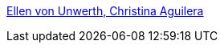 :jbake-type: post
:jbake-status: published
:jbake-title: Ellen von Unwerth, Christina Aguilera
:jbake-tags: érotisme,adult,gallerie,_mois_janv.,_année_2006
:jbake-date: 2006-01-12
:jbake-depth: ../
:jbake-uri: shaarli/1137058445000.adoc
:jbake-source: https://nicolas-delsaux.hd.free.fr/Shaarli?searchterm=http%3A%2F%2Fhome.frognet.net%2F%7Emcfadden%2Fevu%2FEllen_von_Unwerth_Christina_Aguilera.htm&searchtags=%C3%A9rotisme+adult+gallerie+_mois_janv.+_ann%C3%A9e_2006
:jbake-style: shaarli

http://home.frognet.net/~mcfadden/evu/Ellen_von_Unwerth_Christina_Aguilera.htm[Ellen von Unwerth, Christina Aguilera]


